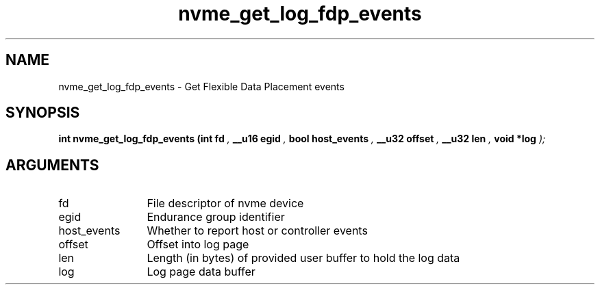 .TH "nvme_get_log_fdp_events" 9 "nvme_get_log_fdp_events" "January 2023" "libnvme API manual" LINUX
.SH NAME
nvme_get_log_fdp_events \- Get Flexible Data Placement events
.SH SYNOPSIS
.B "int" nvme_get_log_fdp_events
.BI "(int fd "  ","
.BI "__u16 egid "  ","
.BI "bool host_events "  ","
.BI "__u32 offset "  ","
.BI "__u32 len "  ","
.BI "void *log "  ");"
.SH ARGUMENTS
.IP "fd" 12
File descriptor of nvme device
.IP "egid" 12
Endurance group identifier
.IP "host_events" 12
Whether to report host or controller events
.IP "offset" 12
Offset into log page
.IP "len" 12
Length (in bytes) of provided user buffer to hold the log data
.IP "log" 12
Log page data buffer
